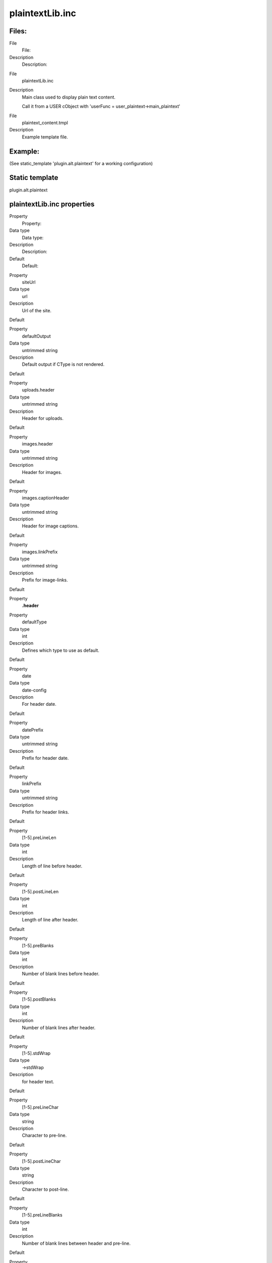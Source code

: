 ﻿

.. ==================================================
.. FOR YOUR INFORMATION
.. --------------------------------------------------
.. -*- coding: utf-8 -*- with BOM.

.. ==================================================
.. DEFINE SOME TEXTROLES
.. --------------------------------------------------
.. role::   underline
.. role::   typoscript(code)
.. role::   ts(typoscript)
   :class:  typoscript
.. role::   php(code)


plaintextLib.inc
^^^^^^^^^^^^^^^^


Files:
""""""

.. ### BEGIN~OF~TABLE ###

.. container:: table-row

   File
         File:
   
   Description
         Description:


.. container:: table-row

   File
         plaintextLib.inc
   
   Description
         Main class used to display plain text content.
         
         Call it from a USER cObject with 'userFunc =
         user\_plaintext->main\_plaintext'


.. container:: table-row

   File
         plaintext\_content.tmpl
   
   Description
         Example template file.


.. ###### END~OF~TABLE ######


Example:
""""""""

(See static\_template 'plugin.alt.plaintext' for a working
configuration)


Static template
"""""""""""""""

plugin.alt.plaintext


plaintextLib.inc properties
"""""""""""""""""""""""""""

.. ### BEGIN~OF~TABLE ###

.. container:: table-row

   Property
         Property:
   
   Data type
         Data type:
   
   Description
         Description:
   
   Default
         Default:


.. container:: table-row

   Property
         siteUrl
   
   Data type
         url
   
   Description
         Url of the site.
   
   Default


.. container:: table-row

   Property
         defaultOutput
   
   Data type
         untrimmed string
   
   Description
         Default output if CType is not rendered.
   
   Default


.. container:: table-row

   Property
         uploads.header
   
   Data type
         untrimmed string
   
   Description
         Header for uploads.
   
   Default


.. container:: table-row

   Property
         images.header
   
   Data type
         untrimmed string
   
   Description
         Header for images.
   
   Default


.. container:: table-row

   Property
         images.captionHeader
   
   Data type
         untrimmed string
   
   Description
         Header for image captions.
   
   Default


.. container:: table-row

   Property
         images.linkPrefix
   
   Data type
         untrimmed string
   
   Description
         Prefix for image-links.
   
   Default


.. container:: table-row

   Property
         **.header**


.. container:: table-row

   Property
         defaultType
   
   Data type
         int
   
   Description
         Defines which type to use as default.
   
   Default


.. container:: table-row

   Property
         date
   
   Data type
         date-config
   
   Description
         For header date.
   
   Default


.. container:: table-row

   Property
         datePrefix
   
   Data type
         untrimmed string
   
   Description
         Prefix for header date.
   
   Default


.. container:: table-row

   Property
         linkPrefix
   
   Data type
         untrimmed string
   
   Description
         Prefix for header links.
   
   Default


.. container:: table-row

   Property
         [1-5].preLineLen
   
   Data type
         int
   
   Description
         Length of line before header.
   
   Default


.. container:: table-row

   Property
         [1-5].postLineLen
   
   Data type
         int
   
   Description
         Length of line after header.
   
   Default


.. container:: table-row

   Property
         [1-5].preBlanks
   
   Data type
         int
   
   Description
         Number of blank lines before header.
   
   Default


.. container:: table-row

   Property
         [1-5].postBlanks
   
   Data type
         int
   
   Description
         Number of blank lines after header.
   
   Default


.. container:: table-row

   Property
         [1-5].stdWrap
   
   Data type
         ->stdWrap
   
   Description
         for header text.
   
   Default


.. container:: table-row

   Property
         [1-5].preLineChar
   
   Data type
         string
   
   Description
         Character to pre-line.
   
   Default


.. container:: table-row

   Property
         [1-5].postLineChar
   
   Data type
         string
   
   Description
         Character to post-line.
   
   Default


.. container:: table-row

   Property
         [1-5].preLineBlanks
   
   Data type
         int
   
   Description
         Number of blank lines between header and pre-line.
   
   Default


.. container:: table-row

   Property
         [1-5].postLineBlanks
   
   Data type
         int
   
   Description
         Number of blank lines between header and post-line.
   
   Default


.. container:: table-row

   Property
         [1-5].autonumber
   
   Data type
         boolean
   
   Description
         If set, a number is prepended every header. The number corresponds to
         the content element number in the select.
   
   Default


.. container:: table-row

   Property
         [1-5].prefix
   
   Data type
         untrimmed string
   
   Description
         Header string prefix.
   
   Default


.. container:: table-row

   Property
         bulletlist.[0-3].bullet
   
   Data type
         untrimmed string
   
   Description
         Bullet for bullet list, layout [0-3].
   
   Default


.. container:: table-row

   Property
         bulletlist.[0-3].secondRow
   
   Data type
         untrimmed string
   
   Description
         If set, this is used for lines on the second row of bullet-lists.
   
   Default


.. container:: table-row

   Property
         menu
   
   Data type
         cObject
   
   Description
         cObject to render menu. The output is stripped for tags and the links
         is extracted. Further all <BR> chars are converted to chr(10).
   
   Default


.. container:: table-row

   Property
         shortcut
   
   Data type
         cObject
   
   Description
         cObject to render other elements. See config below which simply uses
         this object to render more tt\_content elements as plaintext.
   
   Default


.. container:: table-row

   Property
         bodytext.stdWrap
   
   Data type
         ->stdWrap
   
   Description
         stdWrap for body-text. See config example below.
   
   Default


.. container:: table-row

   Property
         userProc
   
   Data type
         function name
   
   Description
         Lets you process the output of each content element before it finally
         is returned. Property "parentObj" of the conf-array holds a references
         to the plainText object calling the function.
   
   Default


.. ###### END~OF~TABLE ######

[tsref:(script).plaintextLib]

Datatype 'untrimmed string' means that you can enter a string as
usual, but if you enter a value between two vertical lines, that value
will be used and NOT trimmed. Normally values are trimmed.


Example:
~~~~~~~~

::

   lib.renderObj = USER
   lib.renderObj.userFunc = user_plaintext->main_plaintext
   lib.renderObj {
     header.defaultType = 1
     header.date = D-m-Y
     header.datePrefix = |Date: |
     header.linkPrefix = | - Headerlink: |
     header.1.preLineLen = 76
     header.1.postLineLen = 76
     header.1.preBlanks = 1
     header.1.stdWrap.case = upper
   
     header.2 < .header.1
     header.2.preLineChar = *
     header.2.postLineChar = *
   
     header.3.preBlanks = 2
     header.3.postBlanks = 1
     header.3.stdWrap.case = upper
     
     header.4 < .header.1
     header.4.preLineChar= =
     header.4.postLineChar= =
     header.4.preLineBlanks= 1
     header.4.postLineBlanks = 1
   
     header.5.preBlanks = 1
     header.5.autonumber = 1
     header.5.prefix = |: >> |
   
   
     siteUrl = {$plugin.alt.plaintext.siteUrl}
     defaultOutput (
   |
   [Unrendered Content Element; ###CType### ]
   |
     )
   
     uploads.header = |DOWNLOADS:|
   
     images.header = |IMAGES:|
     images.linkPrefix = | - Imagelink: |
     images.captionHeader = |CAPTION:|
   
     bulletlist.0.bullet = |*  |
   
     bulletlist.1.bullet = |#  |
   
     bulletlist.2.bullet = | - |
   
     bulletlist.3.bullet = |>  |
     bulletlist.3.secondRow = |.  |
     bulletlist.3.blanks = 1
   
     menu = <tt_content.menu.20
     shortcut = <tt_content.shortcut.20
     shortcut.0.conf.tt_content = <lib.renderObj
     shortcut.0.tables = tt_content
   
     bodytext.stdWrap.parseFunc.tags {
       link < styles.content.parseFunc.tags.link
       typolist = USER
       typolist.userFunc = user_plaintext->typolist
       typolist.siteUrl = {$plugin.alt.plaintext.siteUrl} 
       typolist.bulletlist < temp.renderObj.bulletlist
       typohead = USER
       typohead.userFunc = user_plaintext->typohead
       typohead.siteUrl = {$plugin.alt.plaintext.siteUrl}
       typohead.header < temp.renderObj.header
       typocode = USER
       typocode.userFunc = user_plaintext->typocode
       typocode.siteUrl = {$plugin.alt.plaintext.siteUrl}
     }
   }

